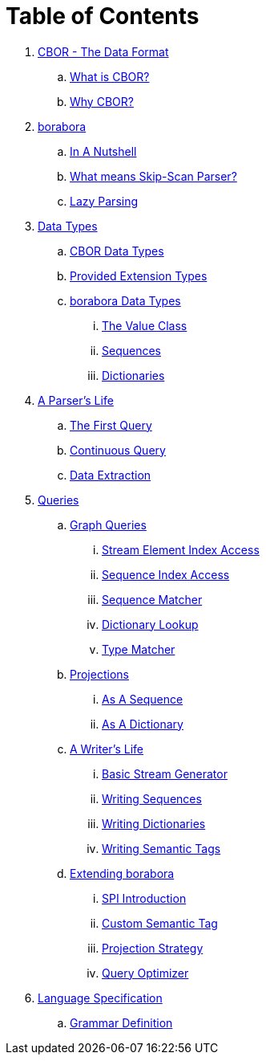 = Table of Contents

. link:introduction/README.adoc[CBOR - The Data Format]
.. link:introduction/what-is-cbor.adoc[What is CBOR?]
.. link:introduction/why-cbor.adoc[Why CBOR?]
. link:borabora/README.adoc[borabora]
.. link:borabora/in-a-nutshell.adoc[In A Nutshell]
.. link:borabora/what-means-skip-scan-parser.adoc[What means Skip-Scan Parser?]
.. link:borabora/lazy-parsing.adoc[Lazy Parsing]
. link:datatypes/README.adoc[Data Types]
.. link:datatypes/cbor-data-types.adoc[CBOR Data Types]
.. link:datatypes/provided-extension-types.adoc[Provided Extension Types]
.. link:datatypes/borabora-data-types.adoc[borabora Data Types]
... link:datatypes/value.adoc[The Value Class]
... link:datatypes/sequences.adoc[Sequences]
... link:datatypes/dictionaries.adoc[Dictionaries]
. link:parser/README.adoc[A Parser's Life]
.. link:parser/the-first-query.adoc[The First Query]
.. link:parser/continuous-query.adoc[Continuous Query]
.. link:parser/data-extraction.adoc[Data Extraction]
. link:query/README.adoc[Queries]
.. link:query/graph-queries.adoc[Graph Queries]
... link:query/stream-element-index-access.adoc[Stream Element Index Access]
... link:query/sequence-index-access.adoc[Sequence Index Access]
... link:query/sequence-matcher.adoc[Sequence Matcher]
... link:query/dictionary-lookup.adoc[Dictionary Lookup]
... link:query/type-matcher.adoc[Type Matcher]
.. link:query/projections.adoc[Projections]
... link:query/as-sequence.adoc[As A Sequence]
... link:query/as-dictionary.adoc[As A Dictionary]
.. link:writer/README.adoc[A Writer's Life]
... link:writer/basic-stream-generator.adoc[Basic Stream Generator]
... link:writer/writing-sequences.adoc[Writing Sequences]
... link:writer/writing-dictionaries.adoc[Writing Dictionaries]
... link:writer/semantic-tags.adoc[Writing Semantic Tags]
.. link:spi/README.adoc[Extending borabora]
... link:spi/spi-introduction.adoc[SPI Introduction]
... link:spi/custom-semantic-tag.adoc[Custom Semantic Tag]
... link:spi/projection-strategy.adoc[Projection Strategy]
... link:spi/query-optimizer.adoc[Query Optimizer]
. link:specification/README.adoc[Language Specification]
.. link:specification/grammar-definition.adoc[Grammar Definition]